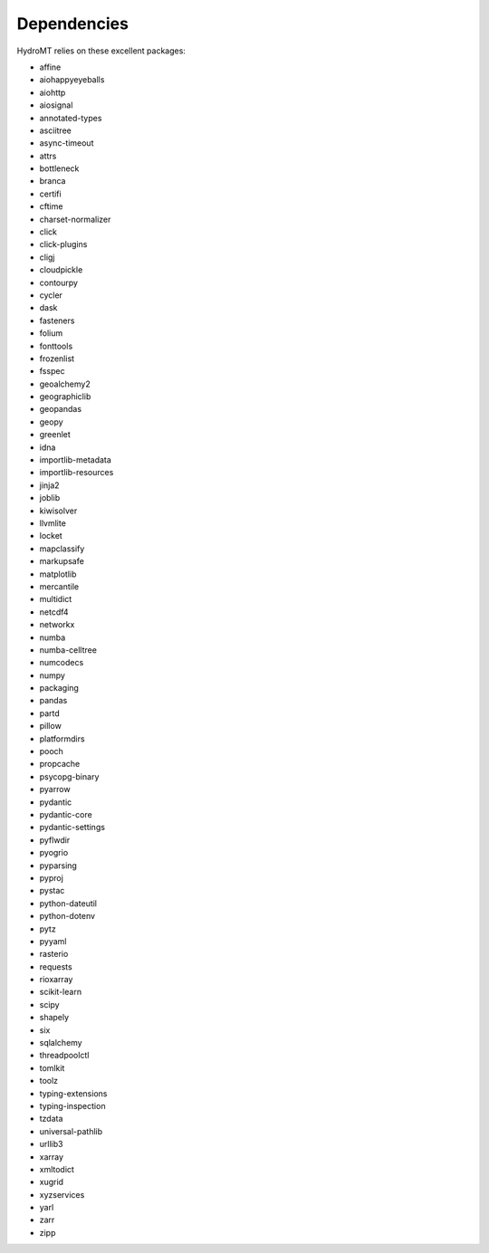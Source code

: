 Dependencies
------------
HydroMT relies on these excellent packages:

- affine
- aiohappyeyeballs
- aiohttp
- aiosignal
- annotated-types
- asciitree
- async-timeout
- attrs
- bottleneck
- branca
- certifi
- cftime
- charset-normalizer
- click
- click-plugins
- cligj
- cloudpickle
- contourpy
- cycler
- dask
- fasteners
- folium
- fonttools
- frozenlist
- fsspec
- geoalchemy2
- geographiclib
- geopandas
- geopy
- greenlet
- idna
- importlib-metadata
- importlib-resources
- jinja2
- joblib
- kiwisolver
- llvmlite
- locket
- mapclassify
- markupsafe
- matplotlib
- mercantile
- multidict
- netcdf4
- networkx
- numba
- numba-celltree
- numcodecs
- numpy
- packaging
- pandas
- partd
- pillow
- platformdirs
- pooch
- propcache
- psycopg-binary
- pyarrow
- pydantic
- pydantic-core
- pydantic-settings
- pyflwdir
- pyogrio
- pyparsing
- pyproj
- pystac
- python-dateutil
- python-dotenv
- pytz
- pyyaml
- rasterio
- requests
- rioxarray
- scikit-learn
- scipy
- shapely
- six
- sqlalchemy
- threadpoolctl
- tomlkit
- toolz
- typing-extensions
- typing-inspection
- tzdata
- universal-pathlib
- urllib3
- xarray
- xmltodict
- xugrid
- xyzservices
- yarl
- zarr
- zipp
